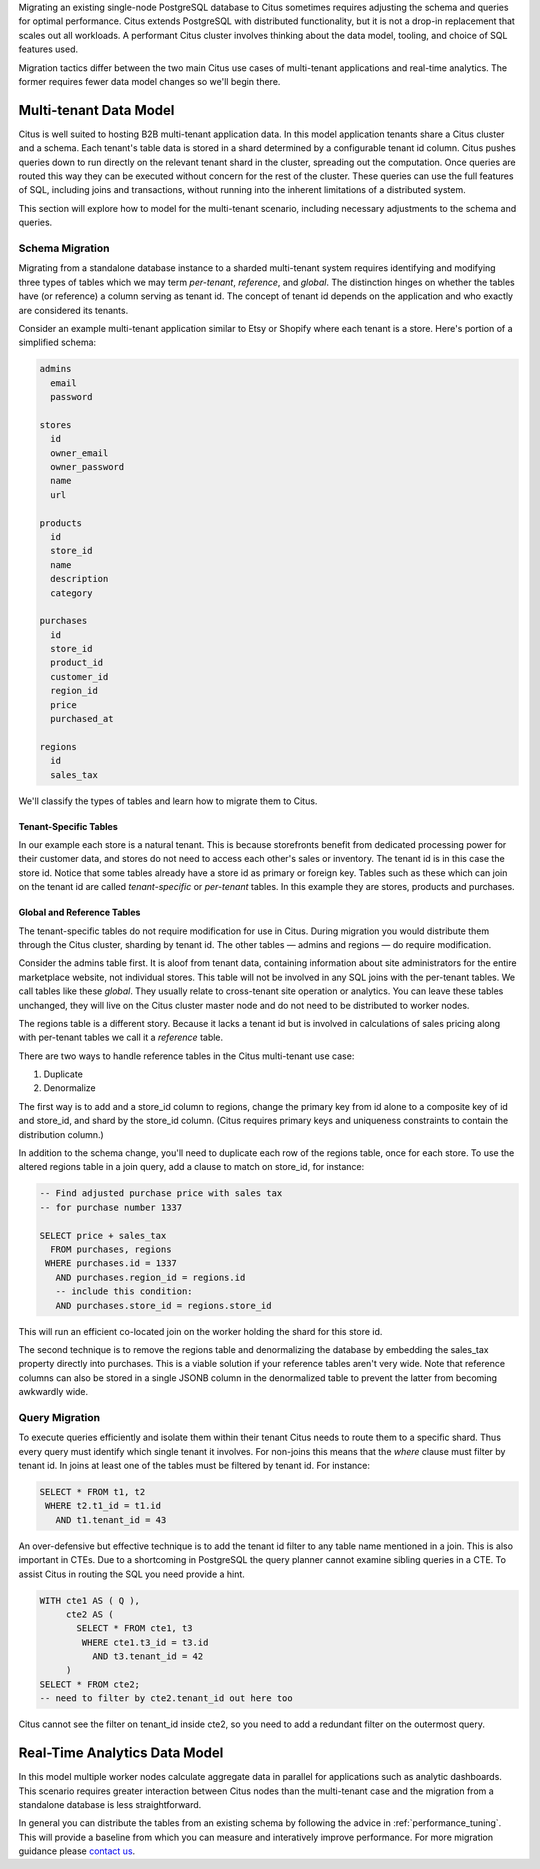 .. _transitioning_mt:

Migrating an existing single-node PostgreSQL database to Citus sometimes requires adjusting the schema and queries for optimal performance. Citus extends PostgreSQL with distributed functionality, but it is not a drop-in replacement that scales out all workloads. A performant Citus cluster involves thinking about the data model, tooling, and choice of SQL features used.

Migration tactics differ between the two main Citus use cases of multi-tenant applications and real-time analytics. The former requires fewer data model changes so we'll begin there.

Multi-tenant Data Model
=======================

Citus is well suited to hosting B2B multi-tenant application data. In this model application tenants share a Citus cluster and a schema. Each tenant's table data is stored in a shard determined by a configurable tenant id column. Citus pushes queries down to run directly on the relevant tenant shard in the cluster, spreading out the computation. Once queries are routed this way they can be executed without concern for the rest of the cluster. These queries can use the full features of SQL, including joins and transactions, without running into the inherent limitations of a distributed system.

This section will explore how to model for the multi-tenant scenario, including necessary adjustments to the schema and queries.

Schema Migration
----------------

Migrating from a standalone database instance to a sharded multi-tenant system requires identifying and modifying three types of tables which we may term *per-tenant*, *reference*, and *global*. The distinction hinges on whether the tables have (or reference) a column serving as tenant id. The concept of tenant id depends on the application and who exactly are considered its tenants.

Consider an example multi-tenant application similar to Etsy or Shopify where each tenant is a store. Here's portion of a simplified schema:

.. code::

  admins
    email
    password

  stores
    id
    owner_email
    owner_password
    name
    url

  products
    id
    store_id
    name
    description
    category

  purchases
    id
    store_id
    product_id
    customer_id
    region_id
    price
    purchased_at

  regions
    id
    sales_tax

We'll classify the types of tables and learn how to migrate them to Citus.

Tenant-Specific Tables
^^^^^^^^^^^^^^^^^^^^^^

In our example each store is a natural tenant. This is because storefronts benefit from dedicated processing power for their customer data, and stores do not need to access each other's sales or inventory. The tenant id is in this case the store id. Notice that some tables already have a store id as primary or foreign key. Tables such as these which can join on the tenant id are called *tenant-specific* or *per-tenant* tables. In this example they are stores, products and purchases.

Global and Reference Tables
^^^^^^^^^^^^^^^^^^^^^^^^^^^

The tenant-specific tables do not require modification for use in Citus. During migration you would distribute them through the Citus cluster, sharding by tenant id. The other tables — admins and regions — do require modification.

Consider the admins table first. It is aloof from tenant data, containing information about site administrators for the entire marketplace website, not individual stores. This table will not be involved in any SQL joins with the per-tenant tables. We call tables like these *global*. They usually relate to cross-tenant site operation or analytics. You can leave these tables unchanged, they will live on the Citus cluster master node and do not need to be distributed to worker nodes.

The regions table is a different story. Because it lacks a tenant id but is involved in calculations of sales pricing along with per-tenant tables we call it a *reference* table.

There are two ways to handle reference tables in the Citus multi-tenant use case:

1. Duplicate
2. Denormalize

The first way is to add and a store_id column to regions, change the primary key from id alone to a composite key of id and store_id, and shard by the store_id column. (Citus requires primary keys and uniqueness constraints to contain the distribution column.)

In addition to the schema change, you'll need to duplicate each row of the regions table, once for each store. To use the altered regions table in a join query, add a clause to match on store_id, for instance:

.. code-block:: sql

    -- Find adjusted purchase price with sales tax
    -- for purchase number 1337

    SELECT price + sales_tax
      FROM purchases, regions
     WHERE purchases.id = 1337
       AND purchases.region_id = regions.id
       -- include this condition:
       AND purchases.store_id = regions.store_id

This will run an efficient co-located join on the worker holding the shard for this store id.

The second technique is to remove the regions table and denormalizing the database by embedding the sales_tax property directly into purchases. This is a viable solution if your reference tables aren't very wide. Note that reference columns can also be stored in a single JSONB column in the denormalized table to prevent the latter from becoming awkwardly wide.

Query Migration
---------------

To execute queries efficiently and isolate them within their tenant Citus needs to route them to a specific shard. Thus every query must identify which single tenant it involves. For non-joins this means that the *where* clause must filter by tenant id. In joins at least one of the tables must be filtered by tenant id. For instance:

.. code-block:: sql

  SELECT * FROM t1, t2
   WHERE t2.t1_id = t1.id
     AND t1.tenant_id = 43

An over-defensive but effective technique is to add the tenant id filter to any table name mentioned in a join. This is also important in CTEs. Due to a shortcoming in PostgreSQL the query planner cannot examine sibling queries in a CTE. To assist Citus in routing the SQL you need provide a hint.

.. code-block:: sql

  WITH cte1 AS ( Q ),
       cte2 AS (
         SELECT * FROM cte1, t3
          WHERE cte1.t3_id = t3.id
            AND t3.tenant_id = 42
       )
  SELECT * FROM cte2;
  -- need to filter by cte2.tenant_id out here too

Citus cannot see the filter on tenant_id inside cte2, so you need to add a redundant filter on the outermost query.

Real-Time Analytics Data Model
==============================

In this model multiple worker nodes calculate aggregate data in parallel for applications such as analytic dashboards. This scenario requires greater interaction between Citus nodes than the multi-tenant case and the migration from a standalone database is less straightforward.

In general you can distribute the tables from an existing schema by following the advice in :ref:`performance_tuning`. This will provide a baseline from which you can measure and interatively improve performance. For more migration guidance please `contact us <https://www.citusdata.com/about/contact_us>`_.
